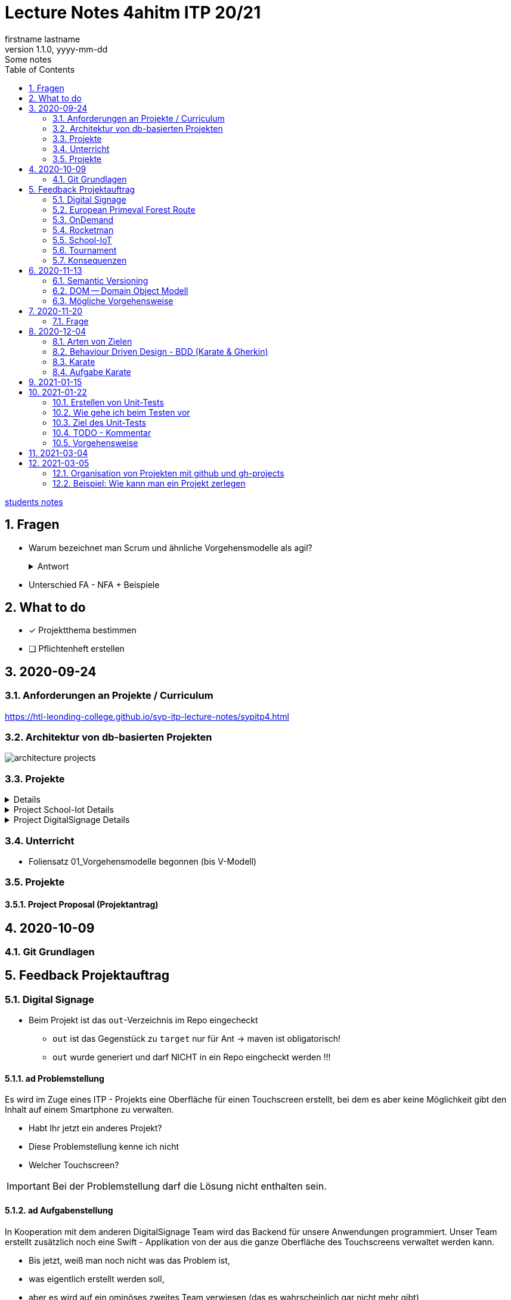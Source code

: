 = Lecture Notes 4ahitm ITP 20/21
firstname lastname
1.1.0, yyyy-mm-dd: Some notes
ifndef::imagesdir[:imagesdir: images]
//:toc-placement!:  // prevents the generation of the doc at this position, so it can be printed afterwards
:sourcedir: ../src/main/java
:icons: font
:sectnums:    // Nummerierung der Überschriften / section numbering
:toc: left

//Need this blank line after ifdef, don't know why...
ifdef::backend-html5[]

// https://fontawesome.com/v4.7.0/icons/
//icon:file-text-o[link=https://raw.githubusercontent.com/htl-leonding-college/asciidoctor-docker-template/master/asciidocs/{docname}.adoc] ‏ ‏ ‎
//icon:github-square[link=https://github.com/htl-leonding-college/asciidoctor-docker-template] ‏ ‏ ‎
//icon:home[link=https://htl-leonding.github.io/]
endif::backend-html5[]

// print the toc here (not at the default position)
//toc::[]


<<students.adoc#, students notes>>

== Fragen

* Warum bezeichnet man Scrum und ähnliche Vorgehensmodelle als agil?
+
.Antwort
[%collapsible]
====
* Durch die kleinteilige Erstellung des Softwaresystems, kann man auf geänderte Rahmenbedingungen im Projektverlauf reagieren.
* Die Funktionalität von Individualsoftware kann früh(er) beurteilt werden. zB besonders wichtig bei Erweiterung von bestehenden (komplizierten) Systemen
====

* Unterschied FA - NFA + Beispiele

== What to do

* [x] Projektthema bestimmen
* [ ] Pflichtenheft erstellen

== 2020-09-24

=== Anforderungen an Projekte / Curriculum

https://htl-leonding-college.github.io/syp-itp-lecture-notes/sypitp4.html

=== Architektur von db-basierten Projekten

image:architecture-projects.jpg[]

=== Projekte

[%collapsible]
====
* Europäische Urwaldroute
** Adrian
** Silvio
** Jakob m/4
* Leonie
** Jonas littleCity
** Basti Langhaar
** Jonas Nr 3
** Nina
** der Bär
* Rocketman -> Prof. B. Ernecker
** Sarah mit Haube
** Synchronsprecher
* link:resources/duennschichtchromatogramm.pdf[Dünnschichtchromatogramm, window="_blank"] -> Prof. B. Ernecker
** n/a
* School-IoT "The appealing classroom"
** Jonas Känga
** Phil
** Quirinus
* LeoSchool -> derzeit Diplomarbeit
** LeoDatabaseLearner
*** Primerl
*** Isabel
*** Marah
** LeoSurvey
** LeoCode
* LeoTurnier
** Rosi
** Kelly
** Sandy
* DigitalSignage - On-Demand Videos
** Meris
** Airy Jakob
** Blondie123
* DigitalSignage - AlertMessenger
** 11 Simon Langhaar
** Florian aus St. Florian
* openMower-Projekt
====

[[project-details]]
.Project School-Iot Details
[%collapsible]
====

* Analyse des Istzustandes
* Erstellung des Gesamtkonzepts
* Detaillierung des Projektumfangs
* ...
====


.Project DigitalSignage Details
[%collapsible]
====

[plantuml,digsignage,png]
----
@startuml
node ds_cms
node server
node keycloak
node angular_client
ds_cms -right0)- server : rest
server -right0)- angular_client : rest
@enduml
----

* ds_cms: Digital Signage Server mit Restful Endpoint
* server: quarkus (ev. nodejs) bereitet die REST-Endpoints für den Angular Client vor
* angular_client:
** *On-Demand Video*: Berechtigte Personen können aus einer Video-Library auf beliebigen Screens
Videos abspielen. Das momentane Programm wird überblendet.
** *AlertMessenger* Berechtigte Personen (Sekretariat, AV, Dir, Schulwart) können (wichtige) Nachrichten
auf beliebigen Screens für eine beliebige Zeitdauer (jjjj-mm-dd hh:mm VON - BIS). Die Nachricht kann in
einem online HTML-Editor formatiert werden. Automatisch wird darunter klein angegeben, wer die Nachricht geschalten hat.

====

=== Unterricht

* Foliensatz 01_Vorgehensmodelle begonnen (bis V-Modell)

=== Projekte

==== Project Proposal (Projektantrag)

== 2020-10-09

=== Git Grundlagen






== Feedback Projektauftrag

=== Digital Signage

* Beim Projekt ist das `out`-Verzeichnis im Repo eingecheckt
** `out` ist das Gegenstück zu `target` nur für Ant -> maven ist obligatorisch!
** `out` wurde generiert und darf NICHT in ein Repo eingcheckt werden !!!


==== ad Problemstellung

****
Es wird im Zuge eines ITP - Projekts eine Oberfläche für einen Touchscreen
erstellt, bei dem es aber keine Möglichkeit gibt den Inhalt auf einem Smartphone
zu verwalten.
****

** Habt Ihr jetzt ein anderes Projekt?
** Diese Problemstellung kenne ich nicht
** Welcher Touchscreen?

IMPORTANT: Bei der Problemstellung darf die Lösung nicht enthalten sein.

==== ad Aufgabenstellung

****
In Kooperation mit dem anderen DigitalSignage Team wird das Backend
für unsere Anwendungen programmiert.
Unser Team erstellt zusätzlich noch eine Swift - Applikation von der aus
die ganze Oberfläche des Touchscreens verwaltet werden kann.
****

* Bis jetzt, weiß man noch nicht was das Problem ist,
* was eigentlich erstellt werden soll,
* aber es wird auf ein ominöses zweites Team verwiesen (das es wahrscheinlich gar nicht mehr gibt)
* Es wird ein Swift Anwendung zusätzlich zu was programmiert?

==== ad Funktionalität

****
Ein Benutzer kann sich auf der Applikation einloggen.

Berechtigte Benutzer können dann von der App aus den Inhalt der Oberfläche
"ferngesteuert" verwalten. (Videos abspielen, pausieren, etc.)
****

* Einloggen ist kein Use-Case
* Der zweite Use-Case ist ok


==== Restliche Kapitel

* Sind leer
* Besonders das Projektergebnis wäre wichtig (wurde bereits in der Problemstellung erstellt)
* Eure Projektphasen sind ebenfalls hochinteressant
** Aufbau eines lokalen Xibo-Servers
** Lernen der Grundfunktionen von Xibo
** Marktanalyse
*** Welche Möglichkeiten zur Authentifizierung gibt es?
** Analyse der Xibo-Rest-Schnittstelle
*** Erster Zugriff auf Xibo mittels Insomnia oder Postman
*** Erstellen eines ersten einfachen Quarkus-Prototypen
** ...

IMPORTANT: Leider wird im Repo (rechts oben) oder im README.md nicht der URL der gh-pages angegeben

https://2021-4ahitm-itp.github.io/01-project-proposal-digitalsignage-application/

IMPORTANT: Eure Klarnamen müssen / sollten nicht im Internet publiziert werden


[WARNING]
.Folgende Fragen müssen beantwortet werden:
====
* Wieso hat nur ein Teamitglied committed?
* Ist das Projektteam überfordert (-> Ja)
* Sollte das Projektteam nicht besser ein einfacheres Thema nehmen?
* Sollte man das Projektteam nicht auf andere Teams aufteilen?
====


==== Beurteilung

* Obwohl in diesem Dokument weiter oben (<<project-details>>) das Projekt bereits besprochen wurde, ist dies das Ergebnis

-> ngd (5)







=== European Primeval Forest Route

==== Allgemeine Anmerkungen

* keine generierten Verzeichnisse comitten
** `.asciidoctor` wurde eingecheckt
** nicht einfach "alles" comitten !!!

* Es gibt zwei Branches für die gh-pages
** doc
** gh-pages
** In den https://2021-4ahitm-itp.github.io/01-project-proposal-european-primeval-forest-route/[gh-pages] wird nichts angezeigt

* Man muss im Projekt das File mit dem Projektauftrag erst suchen
** das ist auch der Grund, warum man in den gh-pages "nichts" findet (das Unter-Unterverzeichnis wird nicht gerendert)
** Das ganze Projekt ist "Kraut und Rüben"

image:forest-directory-structure.png[]

* Rechtschreibfehler

==== ad Problemstellung

****
In der Vergangenheit kam es öfters vor, dass durch motivierte Wanderer die Vegetation verschmutzt und zerstört wurde,
indem sie unmakierte/unoffizielle Wege nahmen.
Um die Tiere und Organismen in solchen Gebieten in Zukunft zu schützen wird eine Software entwickelt.
****

IMPORTANT: In der Problemstellung hat die Lösung nichts verloren.

==== ad Was kann das Softwareprodukt nicht?

****
.Was soll das bedeuten?
image:forest-01.png[]
****

==== ad Projektphasen


****
.zuwenige Phasen angeführt - das gesamte Projekt sollte geplant werden
image:forest-02.png[]
****

==== Projektstart und Projektende

* Die könnte man schätzen

==== Projektresourcen

****
image:forest-03.png[]
****

* Warum will jedes Projekt einen Swift Client erstellen?


==== Beurteilung

* Man kann sich gut vorstellen, was zu tun ist
* es fehlen ganze Kapitel (Ziele, ...)
* Das Projekt ist in einem nicht-verwendbaren Zustand
* -> gen(4)






=== OnDemand

==== Allgemeines

* Der Link zu den gh-pages in README.md vorhanden
* Warum hat nur eine Person committed?
* Warum gibt es einen Ordner "Organise"

==== ad PRoblemstellung

* Vermischung mit Ausgangssituation

==== ad Aufgabenstellung

****
.sehr abstrakt - könnte und sollte konkreter sein
image:demand-01.png[]
****

==== ad Projektphasen

* tw. ok, jedoch ungenügende Präzisierung (Welches System ist kennzulernen)
* sehr optimistisch
* vergleiche die Kommentare des anderen Projekts

==== ad Projetstart und Projektende

****
.Da sollten wohl Kalenderdaten stehen
image:demand-02.png[]
****


==== Beurteilung

* Man kann sich vorstellen, was das Ergebnis ist
* sogar messbare Eigenschaften
* Man hat das Gefühl die beteiligten PErsonen haben sich was überlegt

-> bef(3)





=== Rocketman

n/a





=== School-IoT

==== Allgemeines

* Links zu gh-pages in README.md vorhanden
* keine Klarnamen im Internet

==== ad Background

* naja

==== Beurteilung

* Man kann sich überhaupt nicht vorstellen, ...
** ... um was es geht?
** ... was bereits vorhanden ist (Sonsorbox und Vorgängerprojekt)
** ... Das damit die Qualität in den Klassen (Luftqualität) verbessert werden soll;
die Schüler werden leistungsfähiger
* Das Architekturdiagramm ist toll
** jedoch nicht mit Plantuml erstellt
** und trotzdem schaffen es die die Pfeile nicht korrekt wo hinzuzeigen
* Obwohl in diesem Dokument weiter oben (<<project-details>>) das Projekt bereits besprochen wurde, ist dies das Ergebnis

-> ndg(5)





=== Tournament

==== Allgemeines

image:tournament-01.png[]

* Warum ist im git-repo wieder ein Unterverzeichnis
* das repo hat kein README.md
* das generierte Verzeichnis `.asciidoctor` ist ins repo eingecheckt
* Euer Projektauftrag hat den Titel "My Project" und ist ein Mischmasch mit meinem Pflichtenheft-Template
* Den Projektauftrag habt ihr Projektantrag genannt
* Rechtschreibfehler
* keine Klarnamen im Web

==== Inhaltlich

* Projektphasen entsprechen dem Projekt der dritten Klasse
* eigentlich ziemlich ok, ist aber nicht überraschend, da es das Gleiche vom Vorjahr ist

-> gen(4)

=== Konsequenzen

* Ein neues Repo für das Pflichtenheft ist von allen Teams zu erstellen


== 2020-11-13

=== Semantic Versioning

* https://semver.org/lang/de/

* Versions-Nr zB 1.2.5
* Struktur: MAJOR.MINOR.PATCH
** MAJOR: Neue Version, die nicht kompatibel mit den Vorgängerversionen ist +
Die API "bricht", neue Features
** MINOR: Neue Version mit neuen Features, die kompatibel mit Vorgängerversionen ist
** PATCH: Neue Version, *KEINE* neuen Features, nur Bug-Fixes (Fehlerbehebungen)
* Erweiterungen zB mit Build Nr: zB 1.2.5.1212423

=== DOM -- Domain Object Modell

* D ... Fachbereich
* O ... Object
* M ... Model

-> Fachbereichsobjektmodell

* Beispiele:
** Hausarzt -> Patient, Diagnose, Fall, ...
** Handel -> Produkt, Kunde, Rechnung, Mahnung, Lieferung
** ...

* *Keine* technischen Klassen
* vergleichbar mit einem ERD (Entity-Relationship-Diagram)
* wird zB in einer SysSpec (Pflichtenheft) verwendet
* Man kann mit dem Kunden über seine Geschäftsobjekte sprechen.

=== Mögliche Vorgehensweise

image:how-to-begin.png[]


== 2020-11-20

=== Frage

[source,java]
----
class VehicleTest {

    @Test
    void createVehicle() {
        Vehicle commodore = new Vehicle("Opel", "Commodore", 100.0);
        assertThat(commodore.getBrand()).isEqualTo("Opel");
    }
}
----

* Frage:
** Ist bei diesem Test ein @QuarkusTest notwendig?
** Begründen Sie Ihre Antwort

* Antwort:
** Es ist ein einfacher Unit-Test einer Klasse.
** Dabei sind keine Abhängigkeiten notwendig.
** Man injiziert nicht (es gibt kein @Inject)


== 2020-12-04

=== Arten von Zielen

image:leistungsziele.png[]

* Zielarten
** Wirkungssziele
** Ergebnisziele
** Prozessziele

https://www.wirkung-lernen.de/wirkung-planen/ziele/erarbeiten/

image:vmodell.png[]


=== Behaviour Driven Design - BDD (Karate & Gherkin)

https://de.wikipedia.org/wiki/Behavior_Driven_Development

---

.Arten der Softwareentwicklung
* *klassisches Vorgehen*
** Erstellen eines detaillierten Pflichtenheftes für das ganze Projekt
** Vorgehensmodelle: Wasserfallmodell / V-Modell
** Dokumente: Pflichtenheft (WAS), Entwurf (WIE), Projekthandbuch (ORGANISATION)
** Implementieren des gesamten Projekts
** Ausliefern des gesamten Projekts (Big Bang)
* *agile Vorgehen*
** das gesamte Projekt wird zunächst nur grob umrissen
** Vorgehensmodelle: Scrum, Kanban
** Scrum: Epics und Userstories
*** immer die nächsten User Stories werden detailliert mit Tasks beschrieben ...
*** ... und anschließend implementiert, getestet und an den Kunden ausgeliefert
*** Starke Mitarbeit des Kunden
*** Übersicht aller User Stories im Product Backlog
*** zeitliche Zielsetzungen mittels Sprints

---

* Qualität: sehr allgemein formuliert -> ist das, was der Kunde wünscht

---

* Konzept: BDD
** aus der sicht des Kunden werden die Tests erstellt
** die Tests werden sprachneutral (i.S.v. Programmiersprachen) als Gherkin-files erstellt (feature-Files)
** Karate ist das Testframework, welches die Tests ausführt
** Karate wird von jUnit Tests (also von Java) aufgerufen

=== Karate

image:karate-overview.png[]

.Karate-Statement
image:https://raw.githubusercontent.com/intuit/karate/master/karate-demo/src/test/resources/karate-hello-world.jpg[]

https://github.com/intuit/karate

.Erstellen des Projekts
----
mvn io.quarkus:quarkus-maven-plugin:1.9.2.Final:create \
    -DprojectGroupId=at.htl \
    -DprojectArtifactId=quarkus-karate-demo \
    -DclassName="at.htl.karate.boundary.GreetingResource" \
    -Dpath="/hello"
----

.pom.xml
[source,xml]
----
    <dependency>
      <groupId>com.intuit.karate</groupId>
      <artifactId>karate-apache</artifactId>
      <version>0.9.6</version>
      <scope>test</scope>
    </dependency>
    <dependency>
      <groupId>com.intuit.karate</groupId>
      <artifactId>karate-junit5</artifactId>
      <version>0.9.6</version>
      <scope>test</scope>
    </dependency>
    ...

  <build>
    <testResources>
      <testResource>
        <directory>src/test/java</directory>
        <excludes>
          <exclude>**/*.java</exclude>
        </excludes>
      </testResource>
    </testResources>
    <plugins>
    ...
    </plugins>
  ...
  </build>
----

.src/test/java/karate-config.js
[source,javascript]
----
function fn() {
    var env = karate.env; // get java system property 'karate.env'
    karate.log('karate.env system property was:', env);
    if (!env) {
        env = 'dev'; // a custom 'intelligent' default
    }
    var config = { // base config JSON
        baseUrl: 'http://localhost:8081'
    };
    // don't waste time waiting for a connection or if servers don't respond within 5 seconds
    karate.configure('connectTimeout', 5000);
    karate.configure('readTimeout', 5000);
    return config;
}
----


=== Aufgabe Karate

* Erstelle einen Endpoint mit einem PathParameter
** localhost:8080/hello/susi ergibt einen Rückgabewert "hello susi"
** einmal als plain text, einmal als xml und einmal als json
* Erstellen einer Entität Vehicle mit brand und type
** Create eines Vehicles über Endpoint
** Das Vehicle ist ein File
** siehe dazu https://github.com/htl-leonding-college/quarkus-karate-testcontainers-demo



== 2021-01-15

* Projektarbeit
** Feedback für Leonie
** TNMS Helfenberg


== 2021-01-22

=== Erstellen von Unit-Tests

==== Was teste ich
* Unit-Tests sind NICHT (oder nur teilweise) das testen von Gettern und Settern.
** Es ist nicht sinnvoll, von der IDE generierte Getter und Setter zu testen.
* Zu testen ist:
** Das Zusammenspiel der Klassen (die Assoziationen, Vererbungs- und sonstigen Beziehungen)
** Eigene MEthoden, die zusätzlich zu Konstruktoren, Gettewrn und Settern erstellt wurden
** Collections und der Zugriff darauf

=== Wie gehe ich beim Testen vor

* Man geht von den Anwendungsfällen aus:

** Bsp: Umfragetool QuestionZ
*** US1: Der Befrager erstellt einen Fragebogen
*** US2: Der Befrager erstellt eine Umfrage
*** US3: Die Befragten nehmen an einer Umfrage teil
*** Us4: Der Befrager wertet die beantworteten Fragebögen aus

* Man erstellt für jeden Anwendungsfall eigene Tests (ein oder mehrere, zB Sonderfälle)
** ev. ohne Persistierung, die Datenbank aber sehr wohl verwendet.
** es geht um das Ergebnis
*** zB bei US1: Es steht ein Fragebogen zur Verfügung (zB mit 6 Fragen und allen Fragetypen), in der Datenbank (oder nur im Hauptspeicher als Java-Objekte)
*** zB bei US2: Eine fertig erstellte und konfigurierte Umfrage (Datum, TANS sind gerneriert, ...), in der Datenbank (oder nur im Hauptspeicher als Java-Objekte)
*** zB bei US3: zB fünf ausgefüllte Fragebögen in der Datenbank (oder nur im Hauptspeicher als Java-Objekte)
*** zB bei US$: Die Auswertung wird in unserem Beispiel nicht in der DB gespeichert. Als werden nur die Summen / Mittelwerte usw auf Korrektheit getestet

=== Ziel des Unit-Tests

* Fehler sollen frühzeitig erkannt werden - speziell im Datenmodell
** Das Datenmodell ist die Grundlage des gesamten Softwaresystems und Fehler darin ziehen umfangreiche Änderungen bis in die GUI nach sich.
** Die Abläufe werden in den Tests simuliert.
** Sind die Ergebnisse dieser getesteten Abläufe in Ordnung beginnt man mit der nächsten Schicht
** Test-Schichten
*** Entity-Tests (ev. noch ohne Persistierung)
*** Repository-Tests
*** Endpoint-Tests
*** GUI-Tests (meist der Webanwendung)


=== TODO - Kommentar

* In intellij una anderen IDEs gibt es ein eigenes Fenster, in dem alle TODOs aufgelistet werden.


=== Vorgehensweise

==== kleine Schritte

* Man versieht nicht alle Klassen mit Persistenzannotationen sondern ...
* \... man beginnt mit einer Klasse, die man sofort persistiert in einem Unit-Test

==== Repository Pattern verwenden

* siehe Microsoft
* aggregates verwenden, nicht jede Entity-Klasse hat ein eigenes Repository


==== keine unverschlüsselten Credentials (passwords usw) im github speichern

== 2021-03-04

* Erstellen eine Pipeline mit gh-actions
** Vergleichsprodukt zu gh-actions ist Jenkins, Travis, ...
** Erstellen von ssh-keys
** infrastructure-as-code
** Zweck: Nach dem Pushen der Files in das git-repo wird automatisch
*** kompiliert
*** getestet und
*** deployed (zB auf einen Server kopiert und gestartet)


== 2021-03-05

* Was soll der (begeisterte) ITP-Schüler und auch -in immer können:

** git (Theorie + Praxis)
*** Versionsnummern (Aufbau)

** github-actions (Theorie)
*** ssh-keys
*** Erstellen einer Pipeline

** Vorgehensweise beim Durchführen von Projekten (Theorie und Praxis)
*** Scrum vs klassische Vorgehensweise
*** Strukturierung eines Projekt in github
*** V-Modell

** Testen
*** Welche Arten von Tests
*** Welche Test-Frameworks werden wie angewendet (Theorie und Praxis)

** UML-Diagramme
*** CLD und Objektdiagramm
*** ACD
*** State Diagram
*** Deployment Diagram
*** Kompositionsstrukturdiagramm

----
wird nicht geprüft, muss vorher noch gemacht werden
** Virtualisierung mit Docker (Theorie)
*** docker-compose "Jeder Dienst ein eigener Container"
----

** Build-Tools
*** Zweck
*** Funktionalität
*** Varianten: v.a. maven, gradle, npm, ...



=== Organisation von Projekten mit github und gh-projects

* Problem:
** Die bevorzugte Vorgehensweise ist *Scrum*
** In github gibt es allerdings "nur" *Kanban*
*** keine Sprints sondern Meilensteine
*** keine User Stories und Tasks, nur Issues die in gh-project (vglbar mit Sprint Backlog) dargestellt werden können
*** User Stories sind Issues mit einem Tag "User Story"

* Wie werden Issues sonst noch verwendet?
** Die Tasks werden in gh-Projects je nach Ihrem Zustand (open/in progress/to review/done) dargestellt
** Gesprächsprotokolle werden mit m-o-m (Minutes of Meeting) gekennzeichnet
** Bug-Reports werden mit "bug" gekennzeichnet und als Task in das gh-projekt eingetragen

* Ganz wichtig ist die konkrete Zuordnung von Aufgaben zu Teammitgliedern
** Ein Issue (Task, Bug, ...) soll nur einem Teammitglied zugeordnet sein (es kann Ausnahmen geben)
** Es soll jedem Task (und auch Bugfix, ...) eine Fertigstellungsdatum zugeordnet werden durch die Verwendung von Meilensteinen
** Die Aufgabe die im Task beschrieben ist, soll klar lösbar, kontrollierbar und testbar sein
*** der Projektkoordinator (Projektleiter) soll den Teammitgliedern entsprechend ihrer Fähigkeiten die Aufgaben zuordnen.
*** die Erfüllung dieser Aufgaben ist Teil der Bewertung
*** Gibt es Aufgaben, die nicht programmiert werden zB Marktanalyse, Entwurfsentscheidung, ... dann muss es ebenfalls ein Ergebnis geben zB einen (kurzen) Bericht darüber
*** Die einzelnen Commits sind durch `#<no des issues>` den Issues (Tasks, Bugfixes usw) zuzuordnen
*** Die User Stories können nummeriert werden zB "US-01 Eintragung einer Fahrt"
*** Somit können die Tasks den User Stories zugeordnet werden, zB "Repositories erstellen (US-01)"
*** Eine Alternative zu dieser Strukturierung:
**** Die Meilensteine erhalten dieselben Bezeichnungen wie die User-Stories
**** Jeder Task ist dem entsprechenden Meilenstein zugeordnet (so ersieht man ebenfalls die Zugehörigkeit zu einer User Story)
+
IMPORTANT: Jeder Meilenstein hat ein Datum

*** Grundsätzlich ist das System nach Beendigung eines Tasks lauffähig (IMMER)
*** Wenn ein Teammitglied eine neue Aufgabe zugewiesen bekommt zB eine neue Funktion, so ist ein Feature-Branch zu erstellen
**** dh der Main Branch ist *immer* lauffähig
**** nach Fertigstellung des neuen Features gibt es ein Code Review mit anschließendem Merge
**** oder es gibt einen Pull-Request mit anschließendem Review und ev. Merge


=== Beispiel: Wie kann man ein Projekt zerlegen

==== Überblick verschaffen

* Zb Erstellen eines UCDs

[plantuml,ucd-rudern,png]
----
@startuml
left to right direction
actor user
rectangle ruderxxx {
  user -- (Fahrt eintragen)
  user -- (Route eintragen)
  user -- (Auswertung)
}
@enduml
----

* Oft dient die Strukturierung mit Use-Case-Diagrammen als Anhaltspunkt für Meilensteine.
* Hier könnte man zB drei Meilensteine definieren
** Fahrt eintragen
** Route eintragen
** Auswertung
* zusätzliche Meilensteine könnten sein
** Vorbereiten der Infrastruktur (Server aufsetzen)
** Prototyps für Eintragen des Standorts per GPS

* Es sind alle Meilensteine zu erstellen und mit (geschätzten) Fertigstellungsterminen zu versehen.
** Der Detaillierungsgrad (ob die Tasks schon für den jeweiligen Meilenstein erstellt wurden) nimmt bei späteren Meilenstainen ab.
* Unterteilt man in Frontend und Backend als getrennte Systeme, so ist es sinnvoll die Schnittstelle zwischen diesen beiden System zu definieren.
* Anschließend kann man für jedes System die Funktionalität auflisten und abarbeiten

* Frage: was ist der Unterschied von Use-Case (Anwendungsfälle) zu User Stories
** Beide definieren Anforderungen / Funktionalitäten aus Kundensicht
** Use-Cases sind etwas größer (vllt. kann man sagen, dass ein UC aus mehreren User-Stories bestehen kann)
** User Stories sind etwas detaillierter, da aufgrund dieser programmiert werden muss (mit einem konkreten Ergebnis)
